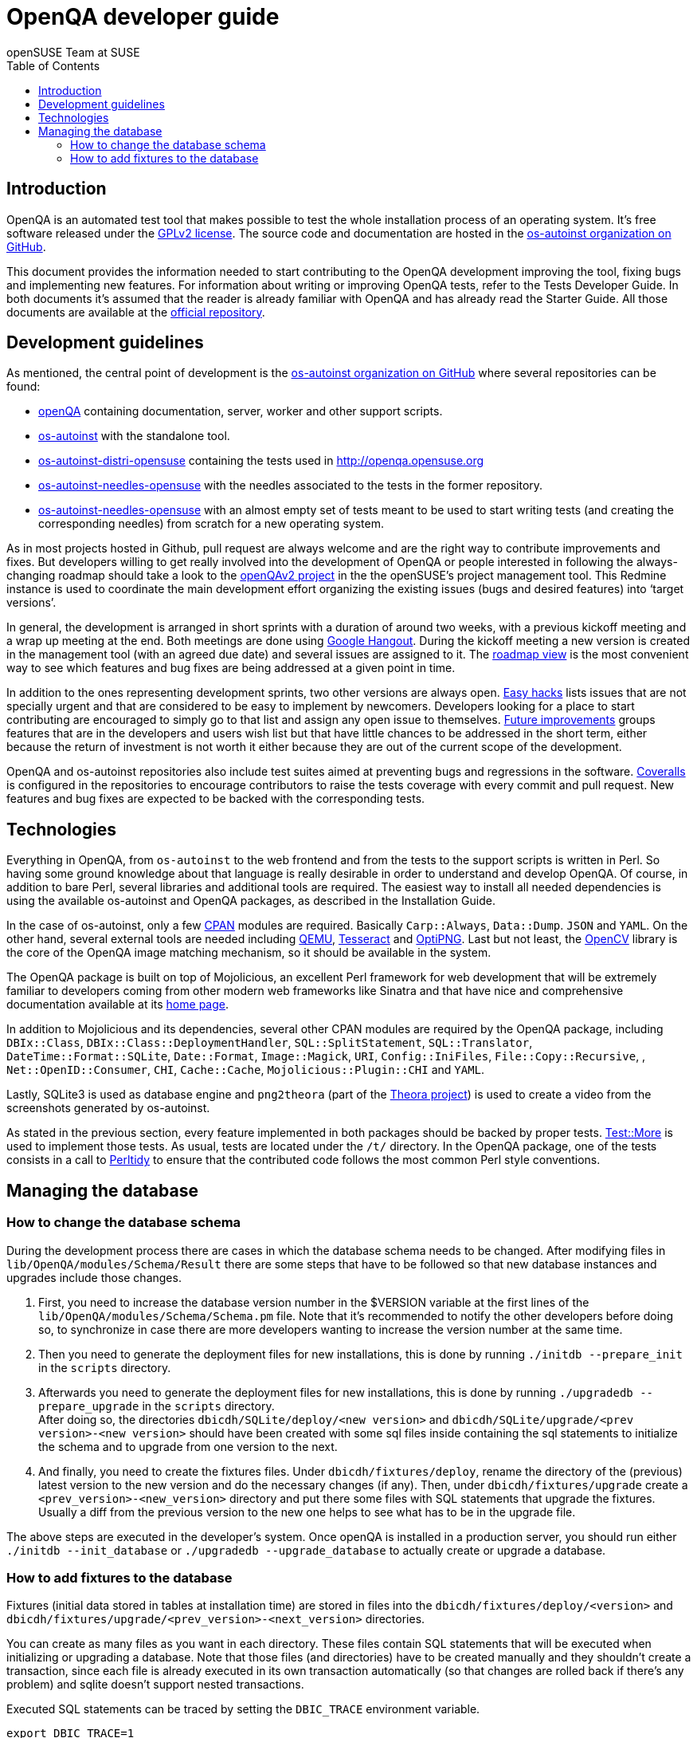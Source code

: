 OpenQA developer guide
======================
:author: openSUSE Team at SUSE
:toc:

Introduction
------------
[id="intro"]

OpenQA is an automated test tool that makes possible to test the whole
installation process of an operating system. It's free software released
under the http://www.gnu.org/licenses/gpl-2.0.html[GPLv2 license]. The
source code and documentation are hosted in the
https://github.com/os-autoinst[os-autoinst organization on GitHub].

This document provides the information needed to start contributing to the
OpenQA development improving the tool, fixing bugs and implementing new
features. For information about writing or improving OpenQA tests, refer to the
Tests Developer Guide. In both documents it's assumed that the reader is already
familiar with OpenQA and has already read the Starter Guide. All those documents
are available at the 
https://github.com/os-autoinst/openQA[official repository].

Development guidelines
----------------------
[id="guidelines"]

As mentioned, the central point of development is the
https://github.com/os-autoinst[os-autoinst organization on GitHub] where several
repositories can be found:

* https://github.com/os-autoinst/openQA[openQA] containing documentation,
  server, worker and other support scripts.
* https://github.com/os-autoinst/os-autoinst[os-autoinst] with the standalone
  tool.
* https://github.com/os-autoinst/os-autoinst-distri-opensuse[os-autoinst-distri-opensuse]
  containing the tests used in http://openqa.opensuse.org
* https://github.com/os-autoinst/os-autoinst-needles-opensuse[os-autoinst-needles-opensuse]
  with the needles associated to the tests in the former repository.
* https://github.com/os-autoinst/os-autoinst-needles-opensuse[os-autoinst-needles-opensuse]
  with an almost empty set of tests meant to be used to start writing tests (and
  creating the corresponding needles) from scratch for a new operating system.

As in most projects hosted in Github, pull request are always welcome and
are the right way to contribute improvements and fixes. But developers
willing to get really involved into the development of OpenQA or people
interested in following the always-changing roadmap should take a look to the
https://progress.opensuse.org/projects/openqav3[openQAv2 project] in the
the openSUSE's project management tool. This Redmine instance is used to
coordinate the main development effort organizing the existing issues (bugs and
desired features) into `target versions'.

In general, the development is arranged in short sprints with a duration of around
two weeks, with a previous kickoff meeting and a wrap up meeting at the end. Both
meetings are done using http://www.google.com/hangouts/[Google Hangout]. During
the kickoff meeting a new version is created in the management tool (with an
agreed due date) and several issues are assigned to it. The
https://progress.opensuse.org/projects/stagings/roadmap[roadmap view] is the
most convenient way to see which features and bug fixes are being addressed at a
given point in time.

In addition to the ones representing development sprints, two other versions are
always open. https://progress.opensuse.org/versions/73[Easy hacks] lists issues
that are not specially urgent and that are considered to be easy to implement
by newcomers. Developers looking for a place to start contributing
are encouraged to simply go to that list and assign any open issue to themselves.
https://progress.opensuse.org/versions/90[Future improvements] groups features
that are in the developers and users wish list but that have little chances to be
addressed in the short term, either because the return of investment is not
worth it either because they are out of the current scope of the development.

OpenQA and os-autoinst repositories also include test suites aimed at preventing
bugs and regressions in the software. https://coveralls.io/[Coveralls] is
configured in the repositories to encourage contributors to raise the tests
coverage with every commit and pull request. New features and bug fixes are
expected to be backed with the corresponding tests.

Technologies
------------
[id="technologies"]

Everything in OpenQA, from +os-autoinst+ to the web frontend and from the tests
to the support scripts is written in Perl. So having some ground knowledge
about that language is really desirable in order to understand and develop
OpenQA. Of course, in addition to bare Perl, several libraries and additional
tools are required. The easiest way to install all needed dependencies is
using the available os-autoinst and OpenQA packages, as described in the
Installation Guide.

In the case of os-autoinst, only a few http://www.cpan.org/[CPAN] modules are
required. Basically +Carp::Always+, +Data::Dump+. +JSON+ and +YAML+. On the other
hand, several external tools are needed including
http://wiki.qemu.org/Main_Page[QEMU],
https://code.google.com/p/tesseract-ocr/[Tesseract] and
http://optipng.sourceforge.net/[OptiPNG]. Last but not least, the
http://opencv.org/[OpenCV] library is the core of the OpenQA image matching
mechanism, so it should be available in the system.

The OpenQA package is built on top of Mojolicious, an excellent Perl framework
for web development that will be extremely familiar to developers coming from
other modern web frameworks like Sinatra and that have nice and comprehensive
documentation available at its http://mojolicio.us[home page].

In addition to Mojolicious and its dependencies, several other CPAN modules are
required by the OpenQA package, including
+DBIx::Class+, +DBIx::Class::DeploymentHandler+, +SQL::SplitStatement+,
+SQL::Translator+, +DateTime::Format::SQLite+, +Date::Format+,
+Image::Magick+, +URI+, +Config::IniFiles+, +File::Copy::Recursive+, ,
+Net::OpenID::Consumer+, +CHI+, +Cache::Cache+, +Mojolicious::Plugin::CHI+ and
+YAML+.

Lastly, SQLite3 is used as database engine and +png2theora+ (part of the
http://www.theora.org/[Theora project]) is used to create a video from the
screenshots generated by os-autoinst.

As stated in the previous section, every feature implemented in both packages
should be backed by proper tests.
http://perldoc.perl.org/Test/More.html[Test::More] is used to implement those
tests. As usual, tests are located under the +/t/+ directory. In the OpenQA
package, one of the tests consists in a call to
http://perltidy.sourceforge.net/[Perltidy] to ensure that the contributed code
follows the most common Perl style conventions.

Managing the database
---------------------

How to change the database schema
~~~~~~~~~~~~~~~~~~~~~~~~~~~~~~~~~

During the development process there are cases in which the database schema
needs to be changed. After modifying files in +lib/OpenQA/modules/Schema/Result+
there are some steps that have to be followed so that new database instances
and upgrades include those changes.

.  First, you need to increase the database version number in the $VERSION
   variable at the first lines of the +lib/OpenQA/modules/Schema/Schema.pm+ file.
   Note that it's recommended to notify the other developers before doing so,
   to synchronize in case there are more developers wanting to increase the
   version number at the same time.

.  Then you need to generate the deployment files for new installations,
   this is done by running +./initdb --prepare_init+ in the +scripts+ directory.

.  Afterwards you need to generate the deployment files for new installations,
   this is done by running +./upgradedb --prepare_upgrade+ in the +scripts+
   directory. +
   After doing so, the directories +dbicdh/SQLite/deploy/<new version>+ and
   +dbicdh/SQLite/upgrade/<prev version>-<new version>+ should have been created
   with some sql files inside containing the sql statements to initialize the
   schema and to upgrade from one version to the next.

.  And finally, you need to create the fixtures files. Under
   +dbicdh/fixtures/deploy+, rename the directory of the (previous) latest version
   to the new version and do the necessary changes (if any). Then, under
   +dbicdh/fixtures/upgrade+ create a +<prev_version>-<new_version>+ directory and
   put there some files with SQL statements that upgrade the fixtures. Usually a
   diff from the previous version to the new one helps to see what has to be in
   the upgrade file.

The above steps are executed in the developer's system. Once openQA is
installed in a production server, you should run either
+./initdb --init_database+ or +./upgradedb --upgrade_database+ to actually
create or upgrade a database.

How to add fixtures to the database
~~~~~~~~~~~~~~~~~~~~~~~~~~~~~~~~~~~

Fixtures (initial data stored in tables at installation time) are stored
in files into the +dbicdh/fixtures/deploy/<version>+ and
+dbicdh/fixtures/upgrade/<prev_version>-<next_version>+ directories.

You can create as many files as you want in each directory. These files contain
SQL statements that will be executed when initializing or upgrading a database.
Note that those files (and directories) have to be created manually and they
shouldn't create a transaction, since each file is already executed in its own
transaction automatically (so that changes are rolled back if there's any
problem) and sqlite doesn't support nested transactions.

Executed SQL statements can be traced by setting the +DBIC_TRACE+ environment
variable.

--------------------------------------------------------------------------------
export DBIC_TRACE=1
--------------------------------------------------------------------------------
